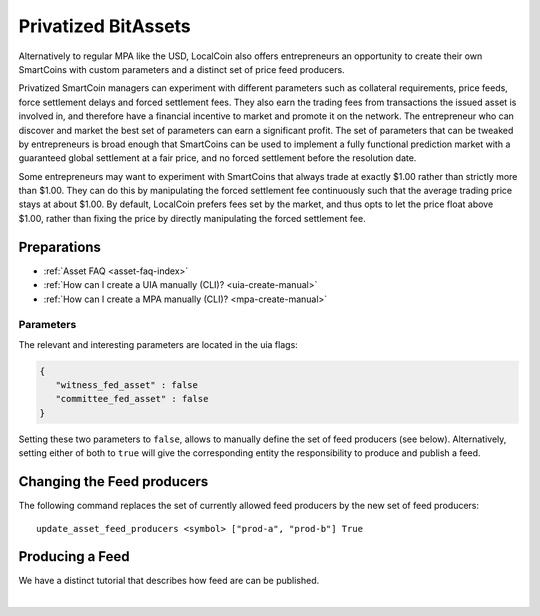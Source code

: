
.. _privbta-cli:

Privatized BitAssets
=======================

Alternatively to regular MPA like the USD, LocalCoin also offers entrepreneurs an opportunity to create their own SmartCoins with custom parameters and a distinct set of price feed producers.

Privatized SmartCoin managers can experiment with different parameters such as collateral requirements, price feeds, force settlement delays and forced settlement fees. They also earn the trading fees from transactions the issued asset is involved in, and therefore have a financial incentive to market and promote it on the network. The entrepreneur who can discover and market the best set of parameters can earn a significant profit.  The set of parameters that can be tweaked by entrepreneurs is broad enough that SmartCoins can be used to implement a fully functional prediction market with a guaranteed global settlement at a fair price, and no forced settlement before the resolution date.

Some entrepreneurs may want to experiment with SmartCoins that always trade at exactly $1.00 rather than strictly more than $1.00. They can do this by manipulating the forced settlement fee continuously such that the average trading price stays at about $1.00. By default, LocalCoin prefers fees set by the market, and thus opts to let the price float above $1.00, rather than fixing the price by directly manipulating the forced settlement fee.

Preparations
---------------------

* :ref:`Asset FAQ <asset-faq-index>`
* :ref:`How can I create a UIA manually (CLI)? <uia-create-manual>`
* :ref:`How can I create a MPA manually (CLI)? <mpa-create-manual>`


Parameters
^^^^^^^^^^^^^^^^^^

The relevant and interesting parameters are located in the uia flags:

.. code-block:: js

   {
      "witness_fed_asset" : false
      "committee_fed_asset" : false
   }

Setting these two parameters to ``false``, allows to manually define the set of feed producers (see below). Alternatively, setting either of both to ``true`` will give the corresponding entity the responsibility to produce and publish a feed.

Changing the Feed producers
------------------------------

The following command replaces the set of currently allowed feed producers by the new set of feed producers:

::

    update_asset_feed_producers <symbol> ["prod-a", "prod-b"] True

Producing a Feed
------------------------

We have a distinct tutorial that describes how feed are can be published.
 
 

|
